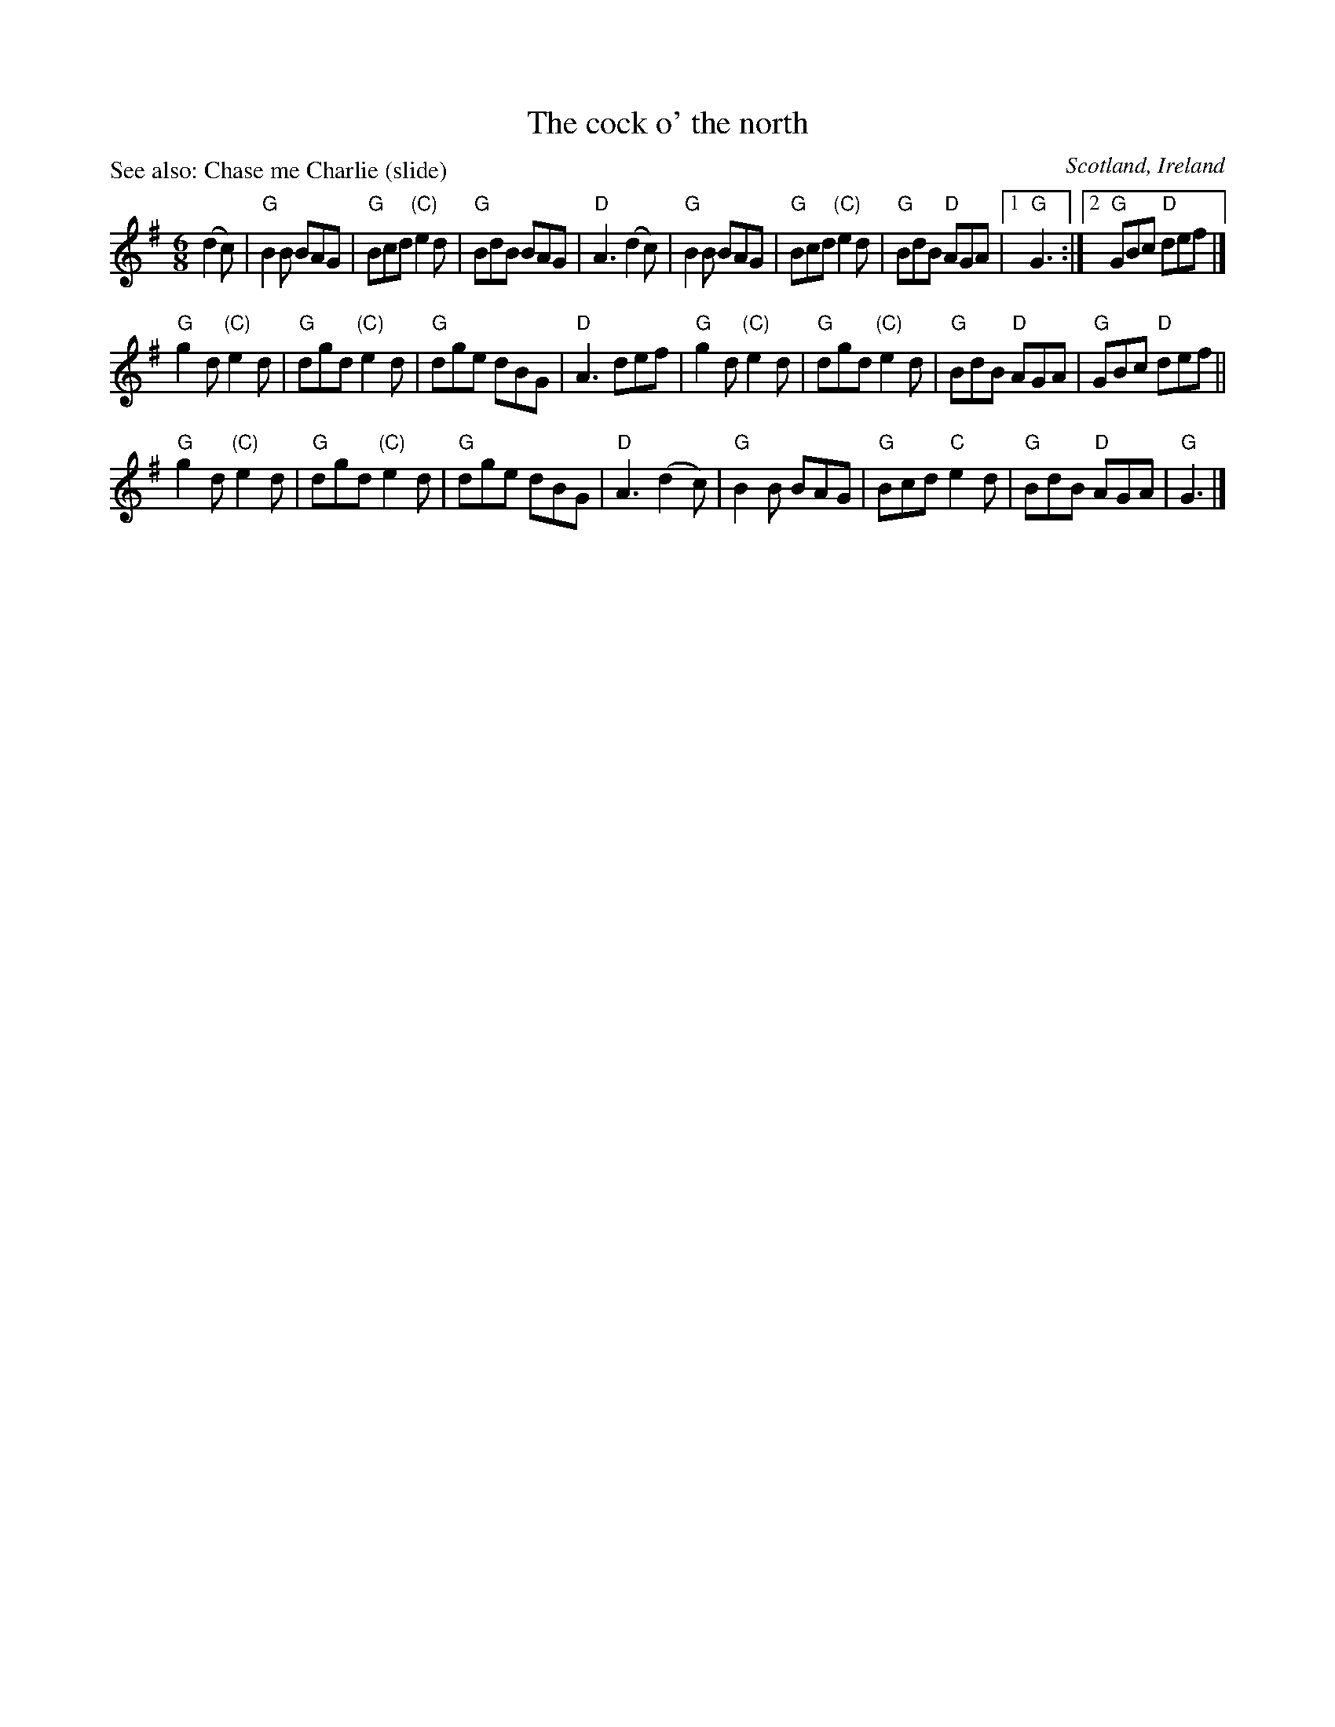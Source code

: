 X:618
T:The cock o' the north
P:See also: Chase me Charlie (slide)
R:Jig
O:Scotland, Ireland
B:Kerr's Second p34
B:The Fiddle Music of Scotland
S:My arrangement from various sources
Z:Transcription, arrangement, chords:Mike Long
M:6/8
L:1/8
K:G
(d2c)|\
"G"B2B BAG|"G"Bcd "(C)"e2d|"G"BdB BAG|"D"A3 (d2c)|\
"G"B2B BAG|"G"Bcd "(C)"e2d|"G"BdB "D"AGA|[1 "G"G3:|[2 "G"GBc "D"def|]
"G"g2d "(C)"e2d|"G"dgd "(C)"e2d|"G"dge dBG|"D"A3 def|\
"G"g2d "(C)"e2d|"G"dgd "(C)"e2d|"G"BdB "D"AGA|"G"GBc "D"def||
"G"g2d "(C)"e2d|"G"dgd "(C)"e2d|"G"dge dBG|"D"A3 (d2c)|\
"G"B2B BAG|"G"Bcd "C"e2d|"G"BdB "D"AGA|"G"G3|]

